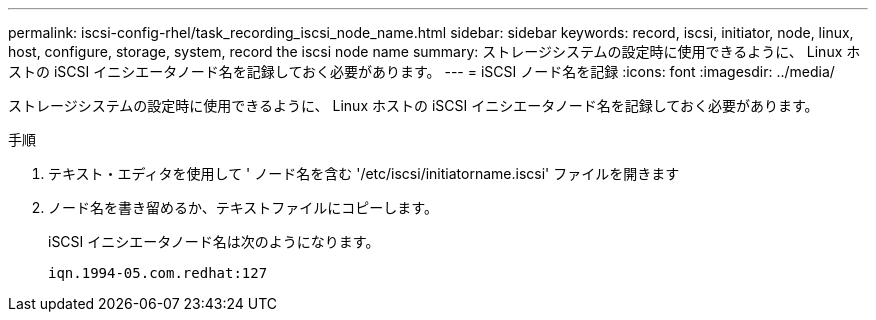 ---
permalink: iscsi-config-rhel/task_recording_iscsi_node_name.html 
sidebar: sidebar 
keywords: record, iscsi, initiator, node, linux, host, configure, storage, system, record the iscsi node name 
summary: ストレージシステムの設定時に使用できるように、 Linux ホストの iSCSI イニシエータノード名を記録しておく必要があります。 
---
= iSCSI ノード名を記録
:icons: font
:imagesdir: ../media/


[role="lead"]
ストレージシステムの設定時に使用できるように、 Linux ホストの iSCSI イニシエータノード名を記録しておく必要があります。

.手順
. テキスト・エディタを使用して ' ノード名を含む '/etc/iscsi/initiatorname.iscsi' ファイルを開きます
. ノード名を書き留めるか、テキストファイルにコピーします。
+
iSCSI イニシエータノード名は次のようになります。

+
[listing]
----
iqn.1994-05.com.redhat:127
----

